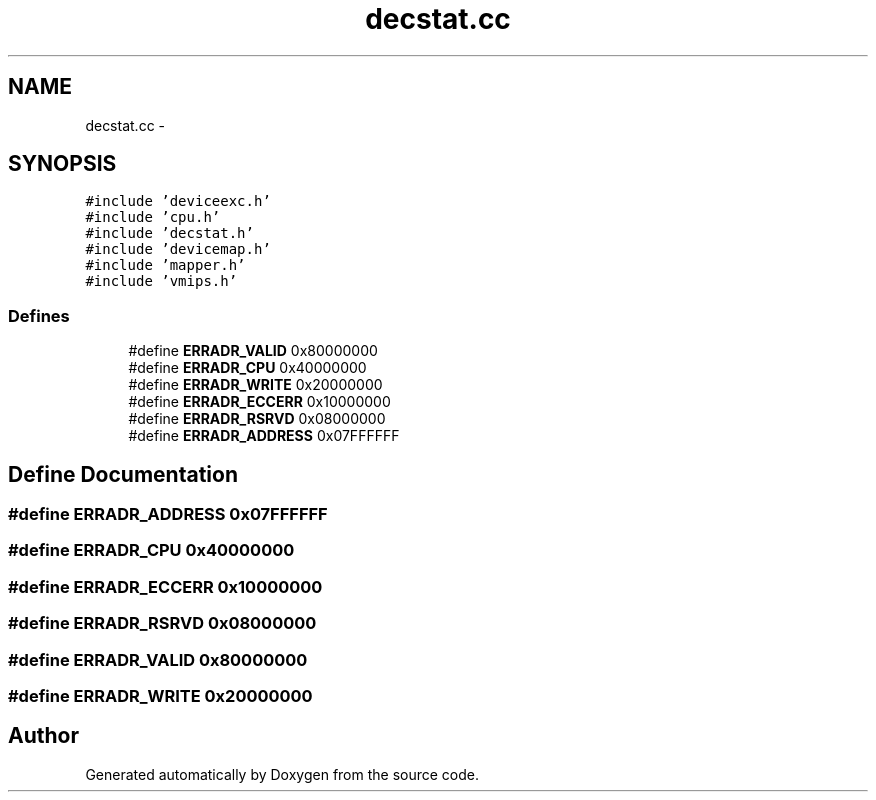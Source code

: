 .TH "decstat.cc" 3 "18 Dec 2013" "Doxygen" \" -*- nroff -*-
.ad l
.nh
.SH NAME
decstat.cc \- 
.SH SYNOPSIS
.br
.PP
\fC#include 'deviceexc.h'\fP
.br
\fC#include 'cpu.h'\fP
.br
\fC#include 'decstat.h'\fP
.br
\fC#include 'devicemap.h'\fP
.br
\fC#include 'mapper.h'\fP
.br
\fC#include 'vmips.h'\fP
.br

.SS "Defines"

.in +1c
.ti -1c
.RI "#define \fBERRADR_VALID\fP   0x80000000"
.br
.ti -1c
.RI "#define \fBERRADR_CPU\fP   0x40000000"
.br
.ti -1c
.RI "#define \fBERRADR_WRITE\fP   0x20000000"
.br
.ti -1c
.RI "#define \fBERRADR_ECCERR\fP   0x10000000"
.br
.ti -1c
.RI "#define \fBERRADR_RSRVD\fP   0x08000000"
.br
.ti -1c
.RI "#define \fBERRADR_ADDRESS\fP   0x07FFFFFF"
.br
.in -1c
.SH "Define Documentation"
.PP 
.SS "#define ERRADR_ADDRESS   0x07FFFFFF"
.SS "#define ERRADR_CPU   0x40000000"
.SS "#define ERRADR_ECCERR   0x10000000"
.SS "#define ERRADR_RSRVD   0x08000000"
.SS "#define ERRADR_VALID   0x80000000"
.SS "#define ERRADR_WRITE   0x20000000"
.SH "Author"
.PP 
Generated automatically by Doxygen from the source code.
